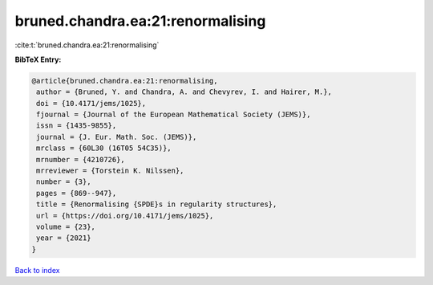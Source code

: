 bruned.chandra.ea:21:renormalising
==================================

:cite:t:`bruned.chandra.ea:21:renormalising`

**BibTeX Entry:**

.. code-block:: bibtex

   @article{bruned.chandra.ea:21:renormalising,
    author = {Bruned, Y. and Chandra, A. and Chevyrev, I. and Hairer, M.},
    doi = {10.4171/jems/1025},
    fjournal = {Journal of the European Mathematical Society (JEMS)},
    issn = {1435-9855},
    journal = {J. Eur. Math. Soc. (JEMS)},
    mrclass = {60L30 (16T05 54C35)},
    mrnumber = {4210726},
    mrreviewer = {Torstein K. Nilssen},
    number = {3},
    pages = {869--947},
    title = {Renormalising {SPDE}s in regularity structures},
    url = {https://doi.org/10.4171/jems/1025},
    volume = {23},
    year = {2021}
   }

`Back to index <../By-Cite-Keys.rst>`_
